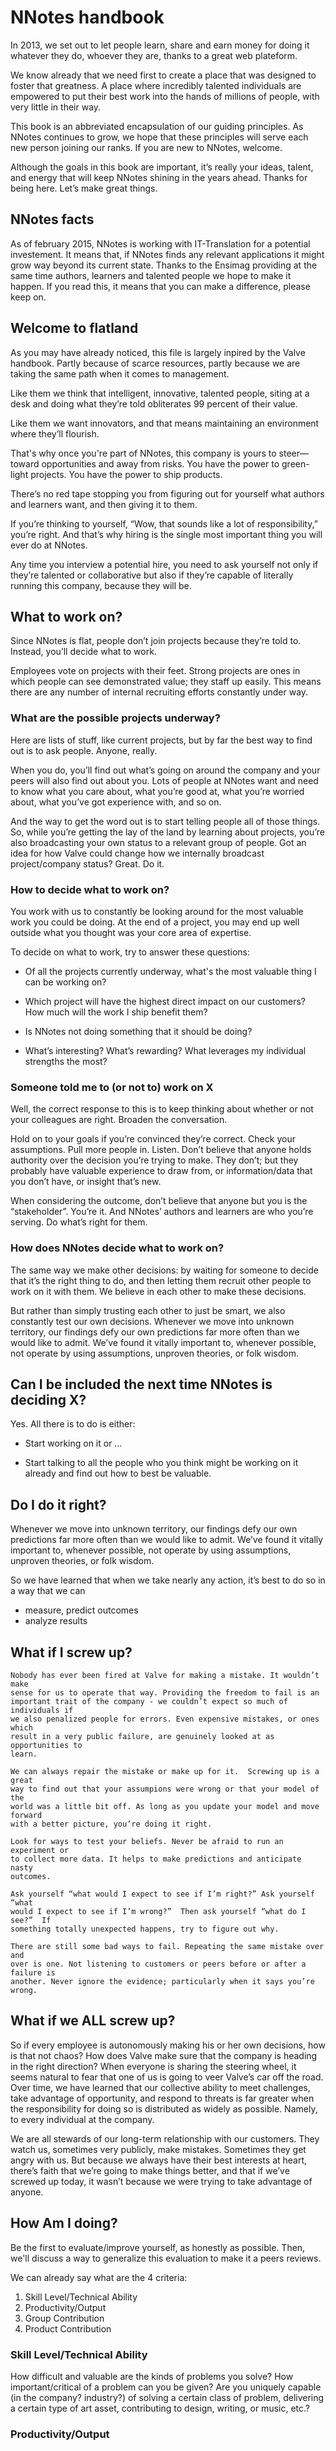 * NNotes handbook

  In 2013, we set out to let people learn, share and earn money for doing it
  whatever they do, whoever they are, thanks to a great web plateform.

  We know already that we need first to create a place that was designed to foster
  that greatness. A place where incredibly talented individuals are empowered to
  put their best work into the hands of millions of people, with very little in
  their way.

  This book is an abbreviated encapsulation of our guiding principles. As NNotes
  continues to grow, we hope that these principles will serve each new person
  joining our ranks.  If you are new to NNotes, welcome.

  Although the goals in this book are important, it’s really your ideas, talent,
  and energy that will keep NNotes shining in the years ahead. Thanks for being
  here. Let’s make great things.



** NNotes facts

   As of february 2015, NNotes is working with IT-Translation for a potential
   investement.  It means that, if NNotes finds any relevant applications it might
   grow way beyond its current state.  Thanks to the Ensimag providing at the same
   time authors, learners and talented people we hope to make it happen.  If you
   read this, it means that you can make a difference, please keep on.



** Welcome to flatland

   As you may have already noticed, this file is largely inpired by the Valve
   handbook. Partly because of scarce resources, partly because we are taking the
   same path when it comes to management.

   Like them we think that intelligent, innovative, talented people, siting at a
   desk and doing what they’re told obliterates 99 percent of their value.

   Like them we want innovators, and that means maintaining an environment where
   they’ll flourish.

   That's why once you're part of NNotes, this company is yours to steer—toward
   opportunities and away from risks. You have the power to green-light
   projects. You have the power to ship products.

   There’s no red tape stopping you from figuring out for yourself what authors and
   learners want, and then giving it to them.

   If you’re thinking to yourself, “Wow, that sounds like a lot of responsibility,”
   you’re right. And that’s why hiring is the single most important thing you will
   ever do at NNotes.

   Any time you interview a potential hire, you need to ask yourself not only if
   they’re talented or collaborative but also if they’re capable of literally
   running this company, because they will be.



** What to work on?

   Since NNotes is flat, people don’t join projects because they’re told
   to. Instead, you’ll decide what to work.

   Employees vote on projects with their feet. Strong projects are ones in which
   people can see demonstrated value; they staff up easily. This means there are
   any number of internal recruiting efforts constantly under way.



*** What are the possible projects underway?

    Here are lists of stuff, like current projects, but by far the best way to find
    out is to ask people. Anyone, really.

    When you do, you’ll find out what’s going on around the company and your peers
    will also find out about you. Lots of people at NNotes want and need to know
    what you care about, what you’re good at, what you’re worried about, what you’ve
    got experience with, and so on.

    And the way to get the word out is to start telling people all of those
    things. So, while you’re getting the lay of the land by learning about projects,
    you’re also broadcasting your own status to a relevant group of people.  Got an
    idea for how Valve could change how we internally broadcast project/company
    status? Great. Do it.



*** How to decide what to work on?

    You work with us to constantly be looking around for the most valuable work you
    could be doing. At the end of a project, you may end up well outside what you
    thought was your core area of expertise.

    To decide on what to work, try to answer these questions:

    - Of all the projects currently underway, what's the most valuable thing I
      can be working on?

    - Which project will have the highest direct impact on our customers? How
      much will the work I ship benefit them?

    - Is NNotes not doing something that it should be doing?

    - What’s interesting? What’s rewarding? What leverages my individual
      strengths the most?



*** Someone told me to (or not to) work on X

    Well, the correct response to this is to keep thinking about whether or not your
    colleagues are right. Broaden the conversation.

    Hold on to your goals if you’re convinced they’re correct. Check your
    assumptions. Pull more people in. Listen. Don’t believe that anyone holds
    authority over the decision you’re trying to make. They don’t; but they probably
    have valuable experience to draw from, or information/data that you don’t
    have, or insight that’s new.

    When considering the outcome, don’t believe that anyone but you is the
    “stakeholder”. You’re it. And NNotes’ authors and learners are who you’re
    serving. Do what’s right for them.



*** How does NNotes decide what to work on?

    The same way we make other decisions: by waiting for someone to decide that it’s
    the right thing to do, and then letting them recruit other people to work on it
    with them. We believe in each other to make these decisions.

    But rather than simply trusting each other to just be smart, we also constantly
    test our own decisions. Whenever we move into unknown territory, our findings
    defy our own predictions far more often than we would like to admit. We’ve found
    it vitally important to, whenever possible, not operate by using assumptions,
    unproven theories, or folk wisdom.



** Can I be included the next time NNotes is deciding X?

   Yes. All there is to do is either:
     - Start working on it or ...

     - Start talking to all the people who you think might be working on it
       already and find out how to best be valuable.



** Do I do it right?

   Whenever we move into unknown territory, our findings defy our own
   predictions far more often than we would like to admit. We’ve found it
   vitally important to, whenever possible, not operate by using assumptions,
   unproven theories, or folk wisdom.

   So we have learned that when we take nearly any action, it’s best to do so in
   a way that we can
   - measure, predict outcomes
   - analyze results



** What if I screw up?

   #+BEGIN_EXAMPLE
     Nobody has ever been fired at Valve for making a mistake. It wouldn’t make
     sense for us to operate that way. Providing the freedom to fail is an
     important trait of the company - we couldn’t expect so much of individuals if
     we also penalized people for errors. Even expensive mistakes, or ones which
     result in a very public failure, are genuinely looked at as opportunities to
     learn.

     We can always repair the mistake or make up for it.  Screwing up is a great
     way to find out that your assumpions were wrong or that your model of the
     world was a little bit off. As long as you update your model and move forward
     with a better picture, you’re doing it right.

     Look for ways to test your beliefs. Never be afraid to run an experiment or
     to collect more data. It helps to make predictions and anticipate nasty
     outcomes.

     Ask yourself “what would I expect to see if I’m right?” Ask yourself “what
     would I expect to see if I’m wrong?”  Then ask yourself “what do I see?”  If
     something totally unexpected happens, try to figure out why.

     There are still some bad ways to fail. Repeating the same mistake over and
     over is one. Not listening to customers or peers before or after a failure is
     another. Never ignore the evidence; particularly when it says you’re wrong.
   #+END_EXAMPLE


** What if we ALL screw up?

   So if every employee is autonomously making his or her own decisions, how is
   that not chaos? How does Valve make sure that the company is heading in the
   right direction? When everyone is sharing the steering wheel, it seems
   natural to fear that one of us is going to veer Valve’s car off the road.
   Over time, we have learned that our collective ability to meet challenges,
   take advantage of opportunity, and respond to threats is far greater when the
   responsibility for doing so is distributed as widely as possible. Namely, to
   every individual at the company.

   We are all stewards of our long-term relationship with our customers. They
   watch us, sometimes very publicly, make mistakes. Sometimes they get angry
   with us. But because we always have their best interests at heart, there’s
   faith that we’re going to make things better, and that if we’ve screwed up
   today, it wasn’t because we were trying to take advantage of anyone.



** How Am I doing?

   Be the first to evaluate/improve yourself, as honestly as possible.  Then,
   we'll discuss a way to generalize this evaluation to make it a peers reviews.

   We can already say what are the 4 criteria:
     1. Skill Level/Technical Ability
     2. Productivity/Output
     3. Group Contribution
     4. Product Contribution



*** Skill Level/Technical Ability

    How difficult and valuable are the kinds of problems you solve? How
    important/critical of a problem can you be given? Are you uniquely capable
    (in the company? industry?) of solving a certain class of problem,
    delivering a certain type of art asset, contributing to design, writing, or
    music, etc.?



*** Productivity/Output

    How much shippable (not necessarily shipped to outside customers), valuable,
    finished work did you get done? Working a lot of hours is generally not
    related to productivity and, after a certain point, indicates inefficiency.
    It is more valuable if you are able to maintain a sensible work/life balance
    and use your time in the office efficiently, rather than working around the
    clock.



*** Group Contribution

    How much do you contribute to studio process, hiring, integrating people
    into the team, improving workflow, amplifying your colleagues, or writing
    tools used by others? Generally, being a group contributor means that you
    are making a tradeoff versus an individual contribution. Stepping up and
    acting in a leadership role can be good for your group contribution score,
    but being a leader does not impart or guarantee a higher stack rank. It is
    just a role that people adopt from time to time.



*** Product Contribution

    How much do you contribute at a larger scope than your core skill? How much
    of your work matters to the product? How much did you influence correct
    prioritization of work or resource trade-offs by others? Are you good at
    predicting how customers are going to react to decisions we’re making?
    Things like being a good playtester or bug finder during the shipping cycle
    would fall into this category.



*** Putting more tools in your toolbox

    These words are from Valve, and hope they will be true for NNotes too:

    #+BEGIN_EXAMPLE
      The most successful people at Valve are both
          1) highly skilled at a broad set of things
          2) world-class experts within a more narrow discipline.

      Because of the talent diversity here at Valve, it’s often easier to become
      stronger at things that aren’t your core skill set.
    #+END_EXAMPLE



** Your Most important Role

   These words directly from Valve:

   #+BEGIN_EXAMPLE
     Concepts discussed in this book sound like they might work well at a tiny
     start-up, but not at a hundreds-of-people-plus- billions-in-revenue company. The
     big question is: Does all this stuff scale?

     Well, so far, yes. And we believe that if we’re careful, it will work better and
     better the larger we get. This might seem counterintuitive, but it’s a direct
     consequence of hiring great, accomplished, capable people.

     Getting this to work right is a tricky proposition, though, and depends highly
     on our continued vigilance in recruiting/hiring.  If we start adding people to
     the company who aren’t as capable as we are at operating as high-powered, self-
     directed, senior decision makers, then lots of the stuff discussed in this book
     will stop working.

     [...]

     Hiring well is the most important thing in the universe. Nothing else comes
     close. It’s more important than breath- ing. So when you’re working on
     hiring—participating in an interview loop or innovating in the general area of
     recruiting—everything else you could be doing is stupid and should be ignored!
   #+END_EXAMPLE



*** How do we choose the right people to hire?

    #+BEGIN_EXAMPLE
      In the meantime, here are some questions we always ask ourselves when
      evaluating candidates:

      - Would I want this person to be my boss?
      - Would I learn a significant amount from him or her?
      - What if this person went to work for our competition?

      Across the board, we value highly collaborative people.  That means people
      who are skilled in all the things that are integral to high-bandwidth
      collaboration—people who can deconstruct problems on the fly, and talk to
      others as they do so, simultaneously being inventive, iterative, creative,
      talkative, and reactive.

      These things actually matter far more than deep domain-specific knowledge or
      highly developed skills in narrow areas. This is why we’ll often pass on
      candi- dates who, narrowly defined, are the “best” at their chosen
      discipline.

      Of course it’s not quite enough to say that a candidate should collaborate
      well—we also refer to the same four metrics that we rely on when evaluating
      each other to evalu- ate potential employees (see "How Am I doing?"
      section)
    #+END_EXAMPLE



*** We value “T-shaped” people

    #+BEGIN_EXAMPLE
      That is, people who are both generalists (highly skilled at a broad set of
      valuable things—the top of the T) and also experts (among the best in their
      field within a narrow disci- pline—the vertical leg of the T).

      This recipe is important for success at Valve. We often have to pass on people
      who are very strong generalists without expertise, or vice versa. An expert
      who is too narrow has difficulty collaborating. A generalist who doesn’t go deep
      enough in a single area ends up on the margins, not really contributing as an
      individual.
    #+END_EXAMPLE



*** We’re looking for people stronger than ourselves.

    #+BEGIN_EXAMPLE
      When unchecked, people have a tendency to hire others who are lower-powered than
      themselves. The questions listed above are designed to help ensure that we don’t
      start hiring people who are useful but not as powerful as we are.

      We should hire people more capable than ourselves, not less.  In some ways,
      hiring lower-powered people is a natural response to having so much work to get
      done. In these conditions, hiring someone who is at least capable seems (in the
      short term) to be smarter than not hiring anyone at all.

      But that’s actually a huge mistake. We can always bring on temporary/contract
      help to get us through tough spots, but we should never lower the hiring bar.

      The other reason people start to hire “downhill” is a political one. At most
      organizations, it’s beneficial to have an army of people doing your bidding. At
      Valve, though, it’s not. You’d damage the company and saddle yourself with a
      broken organization. Good times!
    #+END_EXAMPLE



** What happens when all this stuff doesn't work?

   Sometimes, the philosophy and methods outlined in this book don’t match
   perfectly with how things are going day to day. But we’re confident that even
   when problems persist for a while, NNotes roots them out.

   As you see it, are there areas of the company in which the ideals in this book
   are realized more fully than others? What should we do about that? Are those
   differences a good thing? What would you change? This handbook describes the
   goals we believe in.

   If you find yourself in a group or project that you feel isn’t meeting these
   goals, be an agent of change. Help bring the group around. Talk about these
   goals with the team and/or others.

